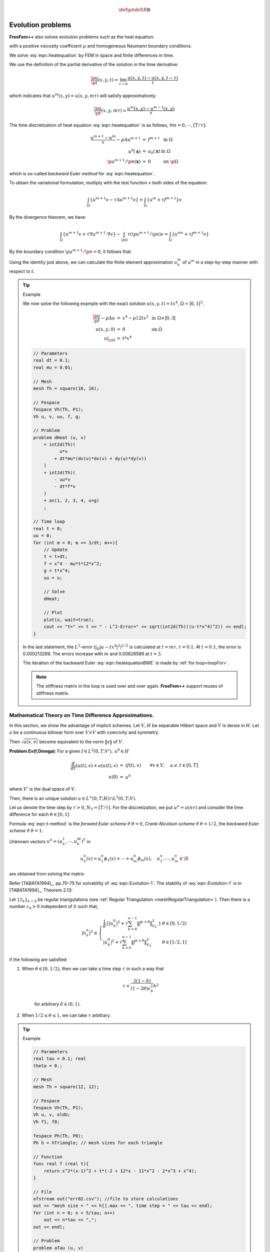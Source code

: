 .. role:: freefem(code)
  :language: freefem

.. math::
    \def\p{{\partial}}
    \def\R{{\mathbb{R}}}

Evolution problems
==================

**FreeFem++** also solves evolution problems such as the heat equation:

.. math::
    \begin{array}{rcll}
        \frac{\p u}{\p t}-\mu\Delta u &=& f & \textrm{ in }\Omega\times ]0,T[\\
        u(\mathbf{x},0) &=& u_0(\mathbf{x}) & \textrm{ in }\Omega\\
        \left(\p u/\p n\right)(\mathbf{x},t) &=& 0 & \textrm{ on }\p\Omega\times ]0,T[
    \end{array}
    :label: eqn::heatequation

with a positive viscosity coefficient :math:`\mu` and homogeneous Neumann boundary conditions.

We solve :eq:`eqn::heatequation` by FEM in space and finite differences in time.

We use the definition of the partial derivative of the solution in the time derivative:

.. math::
    \frac{\p u}{\p t}(x,y,t) = \lim_{\tau \to 0}\frac{u(x,y,t)-u(x,y,t-\tau )}{\tau }

which indicates that :math:`u^m(x,y)=u(x,y,m\tau )` will satisfy approximatively:

.. math::
    \frac{\p u}{\p t}(x,y,m\tau )\simeq \frac{u^m(x,y)-u^{m-1}(x,y)}{\tau }

The time discretization of heat equation :eq:`eqn::heatequation` is as follows, :math:`\forall m=0,\cdots,[T/\tau ]`:

.. math::
    \begin{array}{rcll}
        \frac{u^{m+1}-u^{m}}{\tau }-\mu\Delta u^{m+1} &=& f^{m+1} & \textrm{ in }\Omega\\
        u^0(\mathbf{x}) &=& u_0(\mathbf{x}) & \textrm{ in }\Omega\\
        \p u^{m+1}/\p n(\mathbf{x}) &=& 0 & \textrm{ on }\p\Omega
    \end{array}

which is so-called *backward Euler method* for :eq:`eqn::heatequation`.

To obtain the variational formulation, multiply with the test function :math:`v` both sides of the equation:

.. math::
    \int_{\Omega}\{u^{m+1}v-\tau \Delta u^{m+1}v\}=\int_{\Omega}\{u^m+\tau f^{m+1}\}v

By the divergence theorem, we have:

.. math::
    \int_{\Omega}\{u^{m+1}v+\tau\nabla u^{m+1}\cdot \nabla v\}
    -\int_{\p\Omega} \tau \left( \p u^{m+1}/\p n\right) v
    =\int_{\Omega }\{u^mv+\tau f^{m+1}v\}

By the boundary condition :math:`\p u^{m+1}/\p n=0`, it follows that:

.. math::
    \int_{\Omega} \{u^{m+1}v+\tau \nabla u^{m+1}\cdot \nabla v\}
    -\int_{\Omega }\{u^mv+\tau f^{m+1}v\}
    =0
    :label: eqn::heatequationBWE

Using the identity just above, we can calculate the finite element approximation :math:`u_h^m` of :math:`u^m` in a step-by-step manner with respect to :math:`t`.

.. tip:: Example

    We now solve the following example with the exact solution :math:`u(x,y,t)=tx^4`, :math:`\Omega = ]0,1[^2`.

    .. math::
        \begin{array}{rcll}
            \frac{{\p u}}{{\p t}} - \mu \Delta u &=& x^4 - \mu 12tx^2 & \textrm{ in }\Omega\times ]0,3[\\
            u(x,y,0) &=& 0 & \textrm{ on }\Omega\\
            \left. u \right|_{\p\Omega} &=& t*x^4
        \end{array}

    .. code-block:: freefem

        // Parameters
        real dt = 0.1;
        real mu = 0.01;

        // Mesh
        mesh Th = square(16, 16);

        // Fespace
        fespace Vh(Th, P1);
        Vh u, v, uu, f, g;

        // Problem
        problem dHeat (u, v)
            = int2d(Th)(
                  u*v
                + dt*mu*(dx(u)*dx(v) + dy(u)*dy(v))
            )
            + int2d(Th)(
                - uu*v
                - dt*f*v
            )
            + on(1, 2, 3, 4, u=g)
            ;

        // Time loop
        real t = 0;
        uu = 0;
        for (int m = 0; m <= 3/dt; m++){
            // Update
            t = t+dt;
            f = x^4 - mu*t*12*x^2;
            g = t*x^4;
            uu = u;

            // Solve
            dHeat;

            // Plot
            plot(u, wait=true);
            cout << "t=" << t << " - L^2-Error=" << sqrt(int2d(Th)((u-t*x^4)^2)) << endl;
        }

    In the last statement, the :math:`L^2`-error :math:`\left(\int_{\Omega}\left| u-tx^4\right|^2\right)^{1/2}` is calculated at :math:`t=m\tau, \tau =0.1`. At :math:`t=0.1`, the error is 0.000213269. The errors increase with :math:`m` and 0.00628589 at :math:`t=3`.

    The iteration of the backward Euler :eq:`eqn::heatequationBWE` is made by :ref:`for loop<loopFor>`.

    .. note:: The stiffness matrix in the loop is used over and over again.
        **FreeFem++** support reuses of stiffness matrix.

Mathematical Theory on Time Difference Approximations.
------------------------------------------------------

In this section, we show the advantage of implicit schemes.
Let :math:`V, H` be separable Hilbert space and :math:`V` is dense in :math:`H`.
Let :math:`a` be a continuous bilinear form over :math:`V \times V` with coercivity and symmetry.

Then :math:`\sqrt{a(v,v)}` become equivalent to the norm :math:`\| v\|` of :math:`V`.

**Problem Ev(f,\Omega)**: For a given :math:`f\in L^2(0,T;V'),\, u^0\in H`

.. math::
    \begin{array}{rcl}
        \frac{d}{dt}(u(t),v)+a(u(t),v)&=&( f(t),v)\qquad \forall v\in V,\quad a.e. \, t\in [0,T]\\
        u(0)&=&u^0\nonumber
    \end{array}

where :math:`V'` is the dual space of :math:`V`.

Then, there is an unique solution :math:`u\in L^{\infty}(0,T;H)\cap L^2(0,T;V)`.

Let us denote the time step by :math:`\tau>0`, :math:`N_T=[T/\tau]`.
For the discretization, we put :math:`u^n = u(n\tau)` and consider the time difference for each :math:`\theta\in [0,1]`

.. math::
    \begin{array}{rcl}
        \frac{1}{\tau}\left( u_h^{n+1}-u_h^n,\phi_i\right) +a\left( u_h^{n+\theta},\phi_i\right)&=&\langle f^{n+\theta},\phi_i\rangle\\
        i=1,&\cdots&, m,\quad n=0,\cdots, N_T\nonumber\\
        u_h^{n+\theta}&=&\theta u_h^{n+1}+(1-\theta)u_h^n,\\
        f^{n+\theta}&=&\theta f^{n+1}+(1-\theta)f^n\nonumber
    \end{array}
    :label: eqn::t-method

Formula :eq:`eqn::t-method` is the *forward Euler scheme* if :math:`\theta=0`, *Crank-Nicolson scheme* if :math:`\theta=1/2`, the *backward Euler scheme* if :math:`\theta=1`.

Unknown vectors :math:`u^n=(u_h^1,\cdots,u_h^M)^T` in

.. math::
    u_h^n(x)=u^n_1\phi_1(x)+\cdots+u^n_m\phi_m(x),\quad u^n_1,\cdots,u^n_m\in \R

are obtained from solving the matrix

.. math::
    (M+\theta\tau A)u^{n+1}=\{M-(1-\theta)\tau A\}u^n
    +\tau\left\{\theta f^{n+1}+(1-\theta)f^n\right\}\\
    M=(m_{ij}),\quad m_{ij}=(\phi_j,\phi_i),\qquad
    A=(a_{ij}),\quad a_{ij}=a(\phi_j,\phi_i)\nonumber
    :label: eqn::Evolution-1

Refer [TABATA1994]_, pp.70–75 for solvability of :eq:`eqn::Evolution-1`. The stability of :eq:`eqn::Evolution-1` is in [TABATA1994]_, Theorem 2.13:

Let :math:`\{\mathcal{T}_h\}_{h\downarrow 0}` be regular triangulations (see :ref:`Regular Triangulation <meshRegularTriangulation>`).
Then there is a number :math:`c_0>0` independent of :math:`h` such that,

.. math::
    |u_h^n|^2\le
    \left\{
    \begin{array}{lr}
    \frac{1}{\delta}\left\{
    |u^0_h|^2+\tau \sum_{k=0}^{n-1}\|f^{k+\theta}\|^2_{V_h'}
    \right\}&\theta\in [0,1/2)\\
    |u^0_h|^2+\tau \sum_{k=0}^{n-1}\|f^{k+\theta}\|^2_{V_h'}&\theta\in [1/2,1]
    \end{array}
    \right.

if the following are satisfied:

1. When :math:`\theta\in [0,1/2)`, then we can take a time step :math:`\tau` in such a way that

    .. math::
        \tau <\frac{2(1-\delta)}{(1-2\theta)c_0^2}h^2

    for arbitrary :math:`\delta\in (0,1)`.

2. When :math:`1/2\leq \theta\leq 1`, we can take :math:`\tau` arbitrary.

.. tip:: Example

    .. code-block:: freefem

        // Parameters
        real tau = 0.1; real
        theta = 0.;

        // Mesh
        mesh Th = square(12, 12);

        // Fespace
        fespace Vh(Th, P1);
        Vh u, v, oldU;
        Vh f1, f0;

        fespace Ph(Th, P0);
        Ph h = hTriangle; // mesh sizes for each triangle

        // Function
        func real f (real t){
            return x^2*(x-1)^2 + t*(-2 + 12*x - 11*x^2 - 2*x^3 + x^4);
        }

        // File
        ofstream out("err02.csv"); //file to store calculations
        out << "mesh size = " << h[].max << ", time step = " << tau << endl;
        for (int n = 0; n < 5/tau; n++)
            out << n*tau << ",";
        out << endl;

        // Problem
        problem aTau (u, v)
            = int2d(Th)(
                  u*v
                + theta*tau*(dx(u)*dx(v) + dy(u)*dy(v) + u*v)
            )
            - int2d(Th)(
                  oldU*v
                - (1-theta)*tau*(dx(oldU)*dx(v) + dy(oldU)*dy(v) + oldU*v)
            )
            - int2d(Th)(
                  tau*(theta*f1 + (1-theta)*f0)*v
            )
            ;

        // Theta loop
        while (theta <= 1.0){
            real t = 0;
            real T = 3;
            oldU = 0;
            out << theta << ",";
            for (int n = 0; n < T/tau; n++){
                // Update
                t = t + tau;
                f0 = f(n*tau);
                f1 = f((n+1)*tau);

                // Solve
                aTau;
                oldU = u;

                // Plot
                plot(u);

                // Error
                Vh uex = t*x^2*(1-x)^2; //exact solution = tx^2(1-x)^2
                Vh err = u - uex; // err = FE-sol - exact
                out << abs(err[].max)/abs(uex[].max) << ",";
            }
            out << endl;
            theta = theta + 0.1;
        }

    .. figure:: images/EvolutionProblems_TimeDifference.png
        :name: figEvolutionTimeDiff

        :math:`\max_{x\in\Omega}\vert u_h^n(\theta)-u_{ex}(n\tau)\vert\max_{x\in\Omega}\vert u_{ex}(n\tau)\vert at n=0,1,\cdots,29`

    We can see in :numref:`figEvolutionTimeDiff` that :math:`u_h^n(\theta)` become unstable at :math:`\theta=0.4`, and figures are omitted in the case :math:`\theta<0.4`.

Convection
----------

The hyperbolic equation

.. math::
    \p_t u +\mathbf{\alpha} \cdot \nabla u=f;\ \textrm{ for a vector-valued function }\mathbf{\alpha}
    :label: eqn::conv

appears frequently in scientific problems, for example in the Navier-Stokes equations, in the Convection-Diffusion equation, etc.

In the case of 1-dimensional space, we can easily find the general solution :math:`(x,t)\mapsto u(x,t)=u^0(x-\alpha t)` of the following equation, if :math:`\alpha` is constant,

.. math::
    \begin{array}{rcl}
        \p_t u +\alpha\p_x u &=& 0\\
        u(x,0) &=& u^0(x),
    \end{array}
    :label: eqn::conv0

because :math:`\p_t u +\alpha\p_x u=-\alpha\dot{u}^0+a\dot{u}^0=0`, where :math:`\dot{u}^0=du^0(x)/dx`.

Even if :math:`\alpha` is not constant, the construction works on similar principles.
One begins with the ordinary differential equation (with the convention that :math:`\alpha` is prolonged by zero apart from :math:`(0,L)\times (0,T)`):

.. math::
    \dot{X}(\tau )=+\alpha(X(\tau ),\tau ),\ \tau \in (0,t)\quad X(t)=x

In this equation :math:`\tau` is the variable and :math:`x,t` are parameters, and we denote the solution by :math:`X_{x,t}(\tau )`.
Then it is noticed that :math:`(x,t)\rightarrow v(X(\tau),\tau)` in :math:`\tau=t` satisfies the equation

.. math::
    \p _{t}v+\alpha\p _{x}v=\p _{t}X\dot{v}+a\p _{x}X\dot{v}%
    =0

and by the definition :math:`\p _{t}X=\dot{X}=+\alpha` and :math:`\p_{x}X=\p _{x}x` in :math:`\tau=t`, because if :math:`\tau =t` we have :math:`X(\tau )=x`.

The general solution of :eq:`eqn::conv0` is thus the value of the boundary condition in :math:`X_{x, t}(0)`, that is to say :math:`u(x,t)=u^{0}(X_{x,t}(0))` where :math:`X_{x,t}(0)` is on the :math:`x` axis, :math:`u(x,t)=u^{0}(X_{x,t}(0))` if :math:`X_{x,t}(0)` is on the axis of :math:`t`.

In higher dimension :math:`\Omega \subset R^{d},~d=2,3`, the equation for the convection is written

.. math::
    \p _{t}u+\mathbf{\alpha}\cdot \nabla u=0\hbox{ in }\Omega \times (0,T)

where :math:`\mathbf{a}(x,t)\in \R^{d}`.

**FreeFem++** implements the Characteristic-Galerkin method for convection operators.
Recall that the equation :eq:`eqn::conv` can be discretized as

.. math::
    \frac{Du}{Dt} = f\;\;\textrm{i.e. }\frac{du}{dt}\left( {X(t),t} \right) = f\left(X( t ),t \right)\textrm{ where }\frac{dX}{dt}( t ) = \mathbf{\alpha}( {X(t),t})

where :math:`D` is the total derivative operator.
So a good scheme is one step of backward convection by the method of Characteristics-Galerkin

.. math::
    \frac{1}{{\tau }}\left(u^{m + 1}(x) - u^m(X^m(x))\right) = f^m (x)
    :label: eqn::Charac

where :math:`X^m (x)` is an approximation of the solution at :math:`t = m\tau` of the ordinary differential equation

.. math::
    \frac{d\mathbf{X}}{dt}(t) = \mathbf{\alpha}^m(\mathbf{X}(t)), \mathbf{X}((m + 1)\tau) = x.

where :math:`\mathbf{\alpha}^m(x)=(\alpha_1(x,m\tau ),\alpha_2(x,m\tau))`.
Because, by Taylor’s expansion, we have

.. math::
    \begin{array}{rcl}
        u^m(\mathbf{X}(m\tau ))&=&
        u^m(\mathbf{X}((m+1)\tau )) -
        \tau \sum_{i=1}^d \frac{\p u^m}{\p x_i}(\mathbf{X}((m+1)\tau ))
        \frac{\p X_i}{\p t}((m+1)\tau )
        +o(\tau )\nonumber\\
        &=&u^m(x)-\tau \mathbf{\alpha}^m(x)\cdot \nabla u^m(x)+o(\tau )
    \end{array}
    :label: eqn::conv1

where :math:`X_i(t)` are the i-th component of :math:`\mathbf{X}(t)`, :math:`u^m(x)=u(x,m\tau )` and we used the chain rule and :math:`x=\mathbf{X}((m+1)\tau )`.
From :eq:`eqn::conv1`, it follows that

.. math::
    u^m(X^m(x))=u^m(x)-\tau \mathbf{\alpha}^m(x)\cdot \nabla u^m(x)+o(\tau )

Also we apply Taylor’s expansion for :math:`t \rightarrow u^m(x-\mathbf{\alpha}^m(x)t),0\le t\le \tau`, then

.. math::
    u^m(x-\mathbf{\alpha}\tau )=u^m(x)-\tau \mathbf{\alpha}^m(x)\cdot \nabla u^m(x)+o(\tau ).

Putting

:freefem:`convect`:math:`\left( {\mathbf{\alpha},-\tau ,u^m } \right)\approx u^m \left(x - \mathbf{\alpha}^m\tau \right)`

we can get the approximation

:math:`u^m \left( {X^m( x )} \right) \approx` :freefem:`convect` :math:`\left( {[a_1^m ,a_2^m],-\tau ,u^m } \right)` by :math:`X^m \approx x \mapsto x- \tau [a_1^m(x) ,a_2^m(x)]`

A classical convection problem is that of the “rotating bell" (quoted from [LUCQUIN1998]_, p.16).

Let :math:`\Omega` be the unit disk centered at 0, with its center rotating with speed :math:`\alpha_1 = y,\, \alpha_2 = -x`.
We consider the problem :eq:`eqn::conv` with :math:`f=0` and the initial condition :math:`u(x,0)=u^0(x)`, that is, from :eq:`eqn::Charac`

:math:`u^{m + 1}(x) = u^m(X^m(x))\approx` :freefem:`convect`\ :math:`(\mathbf{\alpha},-\tau ,u^m)`

The exact solution is :math:`u(x, t) = u(\mathbf{X}(t))` where :math:`\mathbf{X}` equals :math:`x` rotated around the origin by an angle :math:`\theta = -t` (rotate in clockwise).
So, if :math:`u^0` in a 3D perspective looks like a bell, then :math:`u` will have exactly the same shape, but rotated by the same amount.
The program consists in solving the equation until :math:`T = 2\pi`, that is for a full revolution and to compare the final solution with the initial one; they should be equal.

.. tip:: Convect

    .. code-block:: freefem

        // Parameters
        real dt = 0.17;

        // Mesh
        border C(t=0, 2*pi){x=cos(t); y=sin(t);}
        mesh Th = buildmesh(C(70));

        // Fespace
        fespace Vh(Th, P1);
        Vh u0;
        Vh a1 = -y, a2 = x; //rotation velocity
        Vh u;

        // Initialization
        u = exp(-10*((x-0.3)^2 +(y-0.3)^2));

        // Time loop
        real t = 0.;
        for (int m = 0; m < 2*pi/dt; m++){
            // Update
            t += dt;
            u0 = u;

            // Convect
            u = convect([a1, a2], -dt, u0); //u^{m+1}=u^m(X^m(x))

            // Plot
            plot(u, cmm=" t="+t+", min="+u[].min+", max="+u[].max);
        }

    .. note:: The scheme :freefem:`convect` is unconditionally stable, then the bell become lower and lower (the maximum of :math:`u^{37}` is :math:`0.406` as shown in :numref:`figEvolutionConvect`.

    .. figure:: images/EvolutionProblem_Convect.png
        :figclass: inline
        :figwidth: 49%

        :math:`u^0=e^{-10((x-0.3)^2 +(y-0.3)^2)}`

    .. figure:: images/EvolutionProblem_Convect2.png
        :figclass: inline
        :figwidth: 49%
        :name: figEvolutionConvect

        The bell at :math:`t=6.29`

2D Black-Scholes equation for an European Put option
----------------------------------------------------

In mathematical finance, an option on two assets is modeled by a Black-Scholes equations in two space variables, (see for example [WILMOTT1995]_ or [ACHDOU2005]_).

.. math::
    \begin{array}{rcl}
        \p _t u &+& \frac{{\left( {\sigma _1 x } \right)^2 }}{2}\frac{{\p ^2 u}}{{\p x^2 }} + \frac{{\left( {\sigma _2 y } \right)^2 }}{2}\frac{{\p ^2 u}}{{\p y^2 }} \\
        &&{\rm{ }} + \rho x y \frac{{\p ^2 u}}{{\p x \p y }} + rS_1 \frac{{\p u}}{{\p x }} + rS_2 \frac{{\p u}}{{\p y }} - rP = 0 \nonumber
    \end{array}

which is to be integrated in :math:`\left( {0,T} \right) \times \R^ + \times \R^ +` subject to, in the case of a put

.. math::
    u\left( {x , y ,T} \right) = \left( {K - \max \left( {x ,y } \right)} \right)^+

Boundary conditions for this problem may not be so easy to device.
As in the one dimensional case the PDE contains boundary conditions on the axis :math:`x_1 = 0` and on the axis :math:`x_2 = 0`, namely two one dimensional Black-Scholes equations driven respectively by the data :math:`u\left( {0, + \infty ,T} \right)` and :math:`u\left( { + \infty ,0,T} \right)`.
These will be automatically accounted for because they are embedded in the PDE.
So if we do nothing in the variational form (i.e. if we take a Neumann boundary condition at these two axis in the strong form) there will be no disturbance to these.
At infinity in one of the variable, as in 1D, it makes sense to impose :math:`u=0`.
We take

.. math::
    \sigma _1  = 0.3,\;\;\sigma _2  = 0.3,\;\;\rho  = 0.3,\;\;r = 0.05,\;\;K = 40,\;\;T = 0.5

An implicit Euler scheme is used and a mesh adaptation is done every 10 time steps.
To have an unconditionally stable scheme, the first order terms are treated by the Characteristic Galerkin method, which, roughly, approximates

.. math::
    \frac{{\p u}}{{\p t}} + a_1 \frac{{\p u}}{{\p x}} + a_2 \frac{{\p u}}{{\p y}} \approx \frac{1}{{\tau }}\left( {u^{n + 1} \left( x \right) - u^n \left( {x - \mathbf{\alpha}\tau } \right)} \right)

.. tip:: Black-Scholes

    .. code-block:: freefem

        // Parameters
        int m = 30; int L = 80; int LL = 80; int j = 100; real sigx = 0.3; real sigy = 0.3; real rho = 0.3; real r = 0.05; real K = 40; real dt = 0.01;

        // Mesh
        mesh th = square(m, m, [L*x, LL*y]);

        // Fespace
        fespace Vh(th, P1);
        Vh u = max(K-max(x,y),0.);
        Vh xveloc, yveloc, v, uold;

        // Time loop
        for (int n = 0; n*dt <= 1.0; n++){
            // Mesh adaptation
            if (j > 20){
                th = adaptmesh(th, u, verbosity=1, abserror=1, nbjacoby=2,
                err=0.001, nbvx=5000, omega=1.8, ratio=1.8, nbsmooth=3,
                splitpbedge=1, maxsubdiv=5, rescaling=1);
                j = 0;
                xveloc = -x*r + x*sigx^2 + x*rho*sigx*sigy/2;
                yveloc = -y*r + y*sigy^2 + y*rho*sigx*sigy/2;
                u = u;
            }

            // Update
            uold = u;

            // Solve
            solve eq1(u, v, init=j, solver=LU)
                = int2d(th)(
                      u*v*(r+1/dt)
                    + dx(u)*dx(v)*(x*sigx)^2/2
                    + dy(u)*dy(v)*(y*sigy)^2/2
                    + (dy(u)*dx(v) + dx(u)*dy(v))*rho*sigx*sigy*x*y/2
                )
                - int2d(th)(
                      v*convect([xveloc, yveloc], dt, uold)/dt
                )
                + on(2, 3, u=0)
                ;

            // Update
            j = j+1;
        };

        // Plot
        plot(u, wait=true, value=true);

    Results are shown on :numref:`figEvolutionBlackSholes1` and :numref:`figEvolutionBlackSholes2`.

    .. figure:: images/EvolutionProblems_BlackSholes.png
        :figclass: inline
        :figwidth: 49%
        :name: figEvolutionBlackSholes1

        The adapted triangulation

    .. figure:: images/EvolutionProblems_BlackSholes2.png
        :figclass: inline
        :figwidth: 49%
        :name: figEvolutionBlackSholes2

        The level line of the European basquet put option
